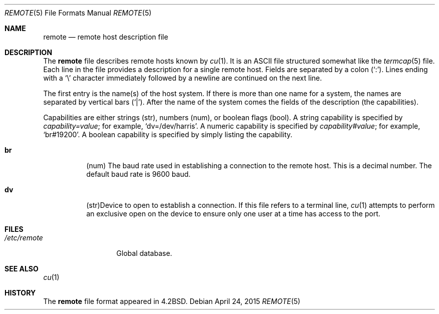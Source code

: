 .\"	$OpenBSD: remote.5,v 1.25 2015/04/24 18:06:54 nicm Exp $
.\"	$NetBSD: remote.5,v 1.4 1997/04/20 00:05:27 mellon Exp $
.\"
.\" Copyright (c) 1983, 1991, 1993
.\"	The Regents of the University of California.  All rights reserved.
.\"
.\" Redistribution and use in source and binary forms, with or without
.\" modification, are permitted provided that the following conditions
.\" are met:
.\" 1. Redistributions of source code must retain the above copyright
.\"    notice, this list of conditions and the following disclaimer.
.\" 2. Redistributions in binary form must reproduce the above copyright
.\"    notice, this list of conditions and the following disclaimer in the
.\"    documentation and/or other materials provided with the distribution.
.\" 3. Neither the name of the University nor the names of its contributors
.\"    may be used to endorse or promote products derived from this software
.\"    without specific prior written permission.
.\"
.\" THIS SOFTWARE IS PROVIDED BY THE REGENTS AND CONTRIBUTORS ``AS IS'' AND
.\" ANY EXPRESS OR IMPLIED WARRANTIES, INCLUDING, BUT NOT LIMITED TO, THE
.\" IMPLIED WARRANTIES OF MERCHANTABILITY AND FITNESS FOR A PARTICULAR PURPOSE
.\" ARE DISCLAIMED.  IN NO EVENT SHALL THE REGENTS OR CONTRIBUTORS BE LIABLE
.\" FOR ANY DIRECT, INDIRECT, INCIDENTAL, SPECIAL, EXEMPLARY, OR CONSEQUENTIAL
.\" DAMAGES (INCLUDING, BUT NOT LIMITED TO, PROCUREMENT OF SUBSTITUTE GOODS
.\" OR SERVICES; LOSS OF USE, DATA, OR PROFITS; OR BUSINESS INTERRUPTION)
.\" HOWEVER CAUSED AND ON ANY THEORY OF LIABILITY, WHETHER IN CONTRACT, STRICT
.\" LIABILITY, OR TORT (INCLUDING NEGLIGENCE OR OTHERWISE) ARISING IN ANY WAY
.\" OUT OF THE USE OF THIS SOFTWARE, EVEN IF ADVISED OF THE POSSIBILITY OF
.\" SUCH DAMAGE.
.\"
.\"     @(#)remote.5	8.1 (Berkeley) 6/5/93
.\"
.Dd $Mdocdate: April 24 2015 $
.Dt REMOTE 5
.Os
.Sh NAME
.Nm remote
.Nd remote host description file
.Sh DESCRIPTION
The
.Nm
file describes remote hosts known by
.Xr cu 1 .
It is an ASCII file structured somewhat like the
.Xr termcap 5
file.
Each line in the file provides a description for a single remote host.
Fields are separated by a colon
.Pq Sq \&: .
Lines ending with a
.Sq \e
character immediately followed by a newline are continued on the next line.
.Pp
The first entry is the name(s) of the host system.
If there is more than one name for a system, the names are separated by
vertical bars
.Pq Sq \&| .
After the name of the system comes the fields of the description (the
capabilities).
.Pp
Capabilities are either strings (str), numbers (num), or boolean flags (bool).
A string capability is specified by
.Em capability Ns Ar = Ns Em value ;
for example,
.Sq dv=/dev/harris .
A numeric capability is specified by
.Em capability Ns Ar # Ns Em value ;
for example,
.Sq br#19200 .
A boolean capability is specified by simply listing the capability.
.Bl -tag -width indent
.It Sy \&br
(num)
The baud rate used in establishing
a connection to the remote host.
This is a decimal number.
The default baud rate is 9600 baud.
.It Sy \&dv
(str)Device to open to establish a connection.
If this file refers to a terminal line,
.Xr cu 1
attempts to perform an exclusive open on the device to ensure only
one user at a time has access to the port.
.El
.Sh FILES
.Bl -tag -width /etc/remote -compact
.It Pa /etc/remote
Global database.
.El
.Sh SEE ALSO
.Xr cu 1
.Sh HISTORY
The
.Nm
file format appeared in
.Bx 4.2 .

